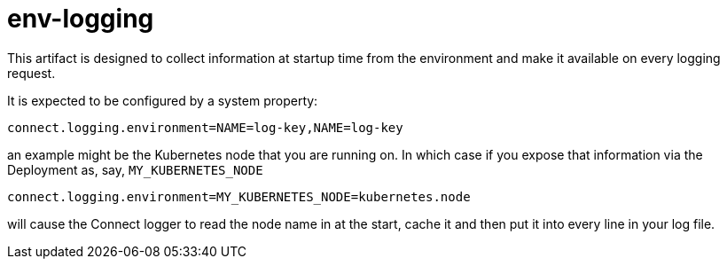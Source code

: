 = env-logging

This artifact is designed to collect information at startup time from the environment and make it available on every
logging request.

It is expected to be configured by a system property:

----
connect.logging.environment=NAME=log-key,NAME=log-key
----

an example might be the Kubernetes node that you are running on. In which case if you expose that information
via the Deployment as, say, `MY_KUBERNETES_NODE`

----
connect.logging.environment=MY_KUBERNETES_NODE=kubernetes.node
----

will cause the Connect logger to read the node name in at the start, cache it and then put it into every line
in your log file.
